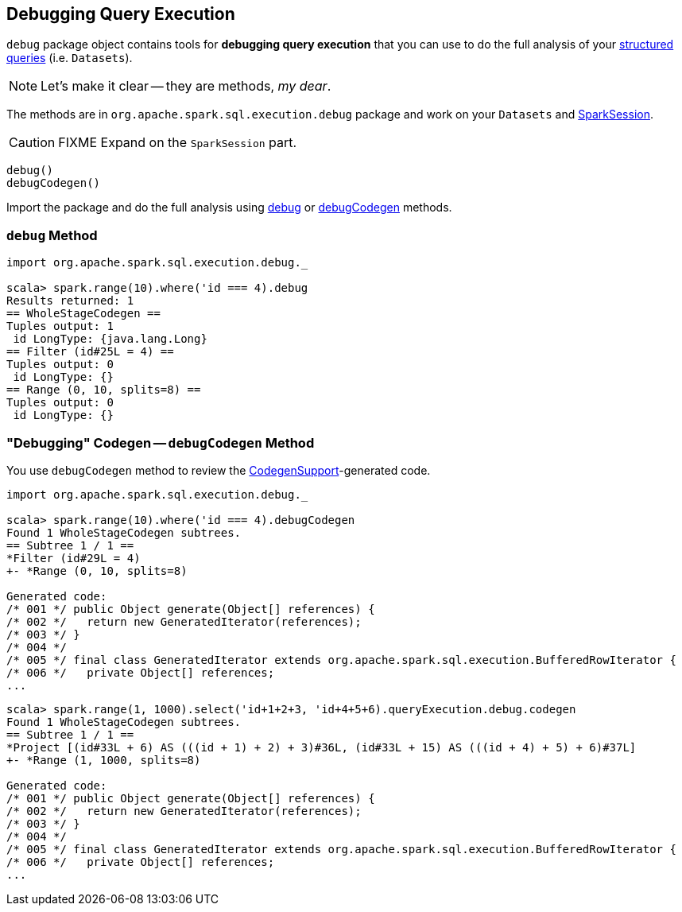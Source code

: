 == Debugging Query Execution

`debug` package object contains tools for *debugging query execution* that you can use to do the full analysis of your link:spark-sql-dataset.adoc[structured queries] (i.e. `Datasets`).

NOTE: Let's make it clear -- they are methods, _my dear_.

The methods are in `org.apache.spark.sql.execution.debug` package and work on your `Datasets` and link:spark-sql-sparksession.adoc[SparkSession].

CAUTION: FIXME Expand on the `SparkSession` part.

[source, scala]
----
debug()
debugCodegen()
----

Import the package and do the full analysis using <<debug, debug>> or <<debugCodegen, debugCodegen>> methods.

=== [[debug]] `debug` Method

[source, scala]
----
import org.apache.spark.sql.execution.debug._

scala> spark.range(10).where('id === 4).debug
Results returned: 1
== WholeStageCodegen ==
Tuples output: 1
 id LongType: {java.lang.Long}
== Filter (id#25L = 4) ==
Tuples output: 0
 id LongType: {}
== Range (0, 10, splits=8) ==
Tuples output: 0
 id LongType: {}
----

=== [[debugCodegen]] "Debugging" Codegen -- `debugCodegen` Method

You use `debugCodegen` method to review the link:spark-sql-whole-stage-codegen.adoc#CodegenSupport[CodegenSupport]-generated code.

[source, scala]
----
import org.apache.spark.sql.execution.debug._

scala> spark.range(10).where('id === 4).debugCodegen
Found 1 WholeStageCodegen subtrees.
== Subtree 1 / 1 ==
*Filter (id#29L = 4)
+- *Range (0, 10, splits=8)

Generated code:
/* 001 */ public Object generate(Object[] references) {
/* 002 */   return new GeneratedIterator(references);
/* 003 */ }
/* 004 */
/* 005 */ final class GeneratedIterator extends org.apache.spark.sql.execution.BufferedRowIterator {
/* 006 */   private Object[] references;
...
----

[source, scala]
----
scala> spark.range(1, 1000).select('id+1+2+3, 'id+4+5+6).queryExecution.debug.codegen
Found 1 WholeStageCodegen subtrees.
== Subtree 1 / 1 ==
*Project [(id#33L + 6) AS (((id + 1) + 2) + 3)#36L, (id#33L + 15) AS (((id + 4) + 5) + 6)#37L]
+- *Range (1, 1000, splits=8)

Generated code:
/* 001 */ public Object generate(Object[] references) {
/* 002 */   return new GeneratedIterator(references);
/* 003 */ }
/* 004 */
/* 005 */ final class GeneratedIterator extends org.apache.spark.sql.execution.BufferedRowIterator {
/* 006 */   private Object[] references;
...
----
